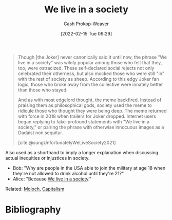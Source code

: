 :PROPERTIES:
:ID:       c69643f9-5c87-4b75-8a07-3e87767a567f
:DIR:      /home/cashweaver/proj/roam/attachments/c69643f9-5c87-4b75-8a07-3e87767a567f
:LAST_MODIFIED: [2023-09-05 Tue 20:18]
:END:
#+title: We live in a society
#+hugo_custom_front_matter: :slug "c69643f9-5c87-4b75-8a07-3e87767a567f"
#+author: Cash Prokop-Weaver
#+date: [2022-02-15 Tue 09:29]
#+filetags: :concept:

#+begin_quote
Though [the Joker] never canonically said it until now, the phrase "We live in a society" was wildly popular among those who felt that they, too, were ostracized. These self-declared social rejects not only celebrated their otherness, but also mocked those who were still "in" with the rest of society as sheep. According to this edgy Joker fan logic, those who broke away from the collective were innately better than those who stayed.

And as with most edgelord thought, the meme backfired. Instead of praising them as philosophical gods, society used the meme to ridicule those who thought they were being deep. The meme returned with force in 2018 when trailers for Joker dropped. Internet users began replying to fake-profound statements with "We live in a society," or pairing the phrase with otherwise innocuous images as a Dadaist non sequitur.

[cite:@sungUnfortunatelyWeLiveSociety2021]
#+end_quote

Also used as a shorthand to imply a longer explanation when discussing actual inequities or injustices in society.

- Bob: "Why are people in the USA able to join the military at age 18 when they're not allowed to drink alcohol until they're 21?".
- Alice: "Because [[id:c69643f9-5c87-4b75-8a07-3e87767a567f][We live in a society]]."

Related: [[id:3aea1e2f-dd21-4c21-a8c9-7efd610424c4][Moloch]], [[id:5d2ca4dd-4c57-43f1-996d-f76540f45fa1][Capitalism]]
* Flashcards :noexport:
:PROPERTIES:
:ANKI_DECK: Default
:END:
* Bibliography
#+print_bibliography:
